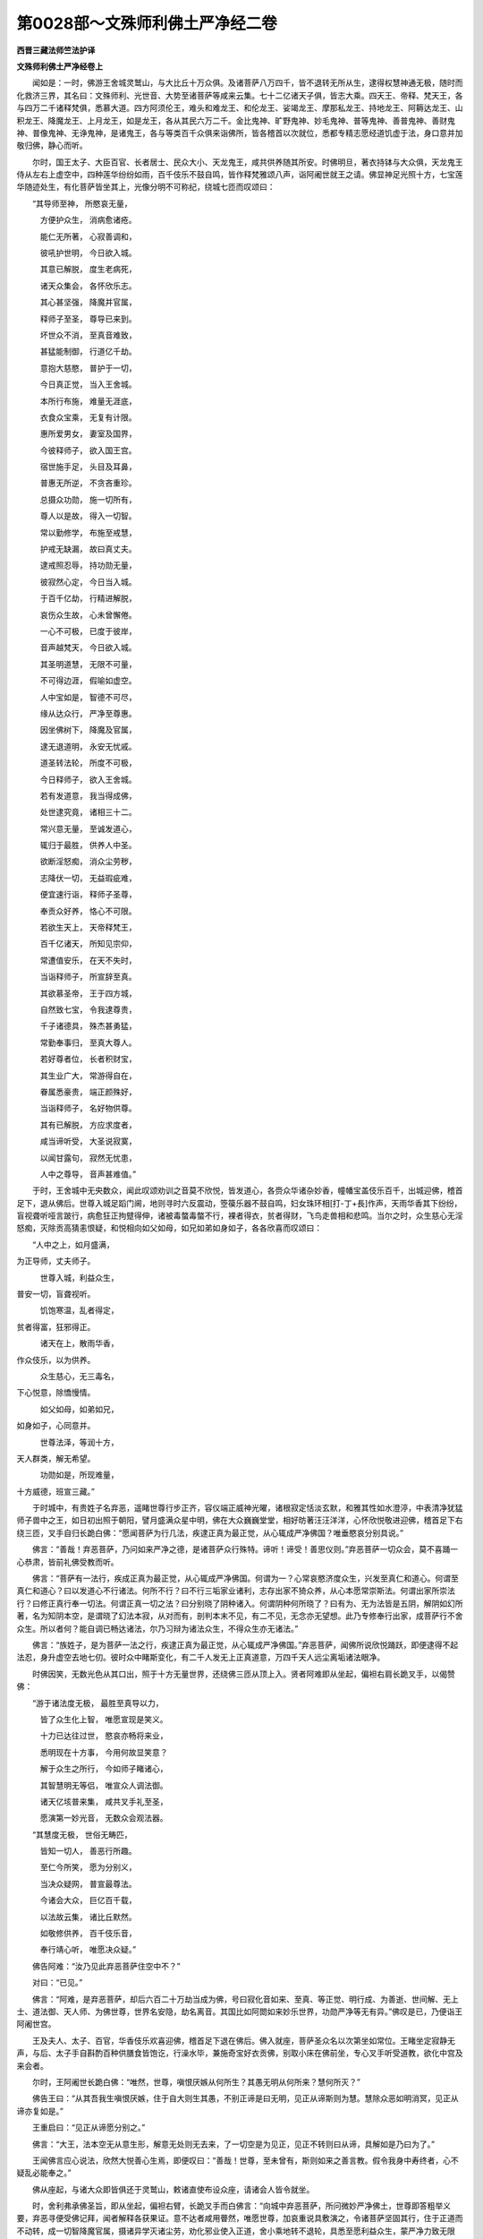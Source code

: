 第0028部～文殊师利佛土严净经二卷
====================================

**西晋三藏法师竺法护译**

**文殊师利佛土严净经卷上**


　　闻如是：一时，佛游王舍城灵鹫山，与大比丘十万众俱。及诸菩萨八万四千，皆不退转无所从生，逮得权慧神通无极，随时而化救济三界，其名曰：文殊师利、光世音、大势至诸菩萨等咸来云集。七十二亿诸天子俱，皆志大乘。四天王、帝释、梵天王，各与四万二千诸释梵俱，悉慕大道。四方阿须伦王，难头和难龙王、和伦龙王、娑竭龙王、摩那私龙王、持地龙王、阿耨达龙王、山积龙王、降魔龙王、上月龙王，如是龙王，各从其民六万二千。金比鬼神、旷野鬼神、妙毛鬼神、普等鬼神、善普鬼神、善财鬼神、普像鬼神、无诤鬼神，是诸鬼王，各与等类百千众俱来诣佛所，皆各稽首以次就位，悉都专精志愿经道饥虚于法，身口意并加敬归佛，静心而听。

　　尔时，国王太子、大臣百官、长者居士、民众大小、天龙鬼王，咸共供养随其所安。时佛明旦，著衣持钵与大众俱，天龙鬼王侍从左右上虚空中，四种莲华纷纷如雨，百千伎乐不鼓自鸣，皆作释梵雅颂八声，诣阿阇世就王之请。佛显神足光照十方，七宝莲华随迹处生，有化菩萨皆坐其上，光像分明不可称纪，绕城七匝而叹颂曰：

　　“其导师至神， 所愍哀无量，
 
　　　方便护众生， 消病愈诸疮。
 
　　　能仁无所著， 心寂善调和，
 
　　　彼吼护世明， 今日欲入城。
 
　　　其意已解脱， 度生老病死，
 
　　　诸天众集会， 各怀欣乐志。
 
　　　其心甚坚强， 降魔并官属，
 
　　　释师子至圣， 尊导已来到。
 
　　　坏世众不消， 至真音难致，
 
　　　甚猛能制御， 行道亿千劫。
 
　　　意抱大慈愍， 普护于一切，
 
　　　今日真正觉， 当入王舍城。
 
　　　本所行布施， 难量无涯底，
 
　　　衣食众宝乘， 无复有计限。
 
　　　惠所爱男女， 妻室及国界，
 
　　　今彼释师子， 欲入国王宫。
 
　　　宿世施手足， 头目及耳鼻，
 
　　　普惠无所逆， 不贪吝重珍。
 
　　　总摄众功勋， 施一切所有，
 
　　　尊人以是故， 得入一切智。
 
　　　常以勤修学， 布施至戒慧，
 
　　　护戒无缺漏， 故曰真丈夫。
 
　　　逮戒照忍辱， 持功勋无量，
 
　　　彼寂然心定， 今日当入城。
 
　　　于百千亿劫， 行精进解脱，
 
　　　哀伤众生故， 心未曾懈倦。
 
　　　一心不可极， 已度于彼岸，
 
　　　音声越梵天， 今日欲入城。
 
　　　其圣明道慧， 无限不可量，
 
　　　不可得边涯， 假喻如虚空。
 
　　　人中宝如是， 智德不可尽，
 
　　　缘从达众行， 严净至尊惠。
 
　　　因坐佛树下， 降魔及官属，
 
　　　逮无退道明， 永安无忧戚。
 
　　　道圣转法轮， 所度不可极，
 
　　　今日释师子， 欲入王舍城。
 
　　　若有发道意， 我当得成佛，
 
　　　处世逮究竟， 诸相三十二。
 
　　　常兴意无量， 至诚发道心，
 
　　　辄归于最胜， 供养人中圣。
 
　　　欲断淫怒痴， 消众尘劳秽，
 
　　　志降伏一切， 无益瑕疵难，
 
　　　便宜速行诣， 释师子圣尊，
 
　　　奉贡众好养， 恪心不可限。
 
　　　若欲生天上， 天帝释梵王，
 
　　　百千亿诸天， 所知见宗仰，
 
　　　常遭值安乐， 在天不失时，
 
　　　当诣释师子， 所宣辞至真。
 
　　　其欲慕圣帝， 王于四方城，
 
　　　自然致七宝， 令我逮尊贵，
 
　　　千子诸德具， 殊杰甚勇猛，
 
　　　常勤奉事归， 至真大尊人。
 
　　　若好尊者位， 长者积财宝，
 
　　　其生业广大， 常游得自在，
 
　　　眷属悉豪贵， 端正颜殊好，
 
　　　当诣释师子， 名好物供尊。
 
　　　其有已解脱， 方应求度者，
 
　　　咸当谛听受， 大圣说寂寞，
 
　　　以闻甘露句， 寂然无忧患，
 
　　　人中之尊导， 音声甚难值。”

　　于时，王舍城中无央数众，闻此叹颂劝训之音莫不欣悦，皆发道心，各赍众华诸杂妙香，幢幡宝盖伎乐百千，出城迎佛，稽首足下，退从佛后。世尊入城足蹈门阃，地则寻时六反震动，箜篌乐器不鼓自鸣，妇女珠环相[打-丁+長]作声，天雨华香其下纷纷，盲视聋听哑言跛行，病愈狂正拘躄得伸，诸被毒螫毒螫不行，裸者得衣，贫者得财，飞鸟走兽相和悲鸣。当尔之时，众生慈心无淫怒痴，灭除贡高猜恚恨疑，和悦相向如父如母，如兄如弟如身如子，各各欣喜而叹颂曰：

　　“人中之上，如月盛满，
为正导师，丈夫师子。

　　　世尊入城，利益众生，
普安一切，盲聋视听。

　　　饥饱寒温，乱者得定，
贫者得富，狂邪得正。

　　　诸天在上，散雨华香，
作众伎乐，以为供养。

　　　众生慈心，无三毒名，
下心悦意，除憍慢情。

　　　如父如母，如弟如兄，
如身如子，心同意并。

　　　世尊法泽，等润十方，
天人群类，解无希望。

　　　功勋如是，所现难量，
十方威德，班宣三藏。”

　　于时城中，有贵姓子名弃恶，遥睹世尊行步正齐，容仪端正威神光曜，诸根寂定恬淡玄默，和雅其性如水澄渟，中表清净犹猛师子兽中之王，如日初出照于朝阳，譬月盛满众星中明，佛在大众巍巍堂堂，相好昉著汪汪洋洋，心怀欣悦敬进迎佛，稽首足下右绕三匝，叉手自归长跪白佛：“愿闻菩萨为行几法，疾逮正真为最正觉，从心辄成严净佛国？唯垂愍哀分别具说。”

　　佛言：“善哉！弃恶菩萨，乃问如来严净之德，是诸菩萨众行殊特。谛听！谛受！善思仪则。”弃恶菩萨一切众会，莫不喜踊一心恭肃，皆前礼佛受教而听。

　　佛言：“菩萨有一法行，疾成正真为最正觉，从心辄成严净佛国。何谓为一？心常哀愍济度众生，兴发至真仁和道心。何谓至真仁和道心？曰以发道心不行诸法。何所不行？曰不行三垢家业诸利，志存出家不猗众养，从心本愿常崇斯法。何谓出家所崇法行？曰修正真行奉一切法。何谓正真一切之法？曰分别晓了阴种诸入。何谓阴种何所晓了？曰有为、无为法皆是五阴，解阴如幻所著，名为知阴本空，是谓晓了幻法本寂，从对而有，剖判本末不见，有二不见，无念亦无望想。此乃专修奉行出家，成菩萨行不舍众生。所以者何？能自调已畅达诸法，尔乃习辩为诸法众生，不得众生亦无诸法。”

　　佛言：“族姓子，是为菩萨一法之行，疾逮正真为最正觉，从心辄成严净佛国。”弃恶菩萨，闻佛所说欣悦踊跃，即便逮得不起法忍，身升虚空去地七仞。彼时众中睹斯变化，有二千人发无上正真道意，万四千天人远尘离垢诸法眼净。

　　时佛因笑，无数光色从其口出，照于十方无量世界，还绕佛三匝从顶上入。贤者阿难即从坐起，偏袒右肩长跪叉手，以偈赞佛：

　　“游于诸法度无极， 最胜至真导以力，
 
　　　皆了众生化上智， 唯愿宣现是笑义。
 
　　　十力已达往过世， 愍哀亦畅将来业，
 
　　　悉明现在十方事， 今用何故显笑意？
 
　　　解于众生之所行， 今如师子睹诸心，
 
　　　其智慧明无等侣， 唯宣众人调法御。
 
　　　诸天亿垓普来集， 咸共叉手礼至圣，
 
　　　愿演第一妙光音， 无数众会观法器。

　　“其慧度无极， 世俗无畴匹，
 
　　　皆知一切人， 善恶行所趣。
 
　　　至仁今所笑， 愿为分别义，
 
　　　当决众疑网， 普宣最尊法。
 
　　　今诸会大众， 巨亿百千载，
 
　　　以法故云集， 诸比丘默然。
 
　　　如敬修供养， 百千伎乐音，
 
　　　奉行靖心听， 唯愿决众疑。”

　　佛告阿难：“汝乃见此弃恶菩萨住空中不？”

　　对曰：“已见。”

　　佛言：“阿难，是弃恶菩萨，却后六百二十万劫当成为佛，号曰寂化音如来、至真、等正觉、明行成、为善逝、世间解、无上士、道法御、天人师、为佛世尊，世界名安隐，劫名离音。其国比如阿閦如来妙乐世界，功勋严净等无有异。”佛叹是已，乃便诣王阿阇世宫。

　　王及夫人、太子、百官，华香伎乐欢喜迎佛，稽首足下退在佛后。佛入就座，菩萨圣众名以次第坐如常位。王睹坐定寂静无声，与后、太子手自斟酌百种供膳食皆饱讫，行澡水毕，兼施奇宝好衣贡佛，别取小床在佛前坐，专心叉手听受道教，欲化中宫及来会者。

　　尔时，王阿阇世长跪白佛：“唯然，世尊，嗔恨厌嫉从何所生？其愚无明从何所来？慧何所灭？”

　　佛告王曰：“从其吾我生嗔恨厌嫉，住于自大则生其愚，不别正谛是曰无明，见正从谛斯则为慧。慧除众恶如明消冥，见正从谛亦复如是。”

　　王重启曰：“见正从谛愿分别之。”

　　佛言：“大王，法本空无从意生形，解意无处则无去来，了一切空是为见正，见正不转则曰从谛，具解如是乃曰为了。”

　　王闻佛言应心说法，欣然大悦善心生焉，即便叹曰：“善哉！世尊，至未曾有，斯则如来之善言教。假令我身中寿终者，心不疑乱必能奉之。”

　　佛从座起，与诸大众即皆俱还于灵鹫山，敕诸直使布设众座，请诸会人皆令就坐。

　　时，舍利弗承佛圣旨，即从坐起，偏袒右臂，长跪叉手而白佛言：“向城中弃恶菩萨，所问微妙严净佛土，世尊即答粗举义要，弃恶寻便受佛记拜，闻者解释各获果证。意不达者咸用瞢然，唯愿世尊，加哀重说具敷演之，令诸菩萨坚固其行，住于正道而不动转，成一切智降魔官属，摄诸异学灭诸尘劳，劝化邪业使入正道，舍小乘地转不退轮，具悉至愿利益众生，蒙严净力致无限明，未度者度未成者成。今现众会族姓子女，虚心乐闻，唯重散说，愿令法泽润及后世，加哀慈念当为众会。”

　　尔时，世尊心念：“是法微妙殊特，乃是菩萨大士之业，今当班宣不宜小会，宁可现瑞感十方世界。”即如所念，便放其身毛孔之光，普照十方恒沙世界。

　　十方诸佛各遣菩萨，神智无量微妙明达，各从菩萨百亿之众，皆现神变来入忍界，见能仁佛供侍拜谒，稽首佛足各自陈曰：“睹佛光瑞垂恩见接，凭恃四等听受法说。我本土佛而见难曰：‘汝曹何为诣忍世界？忍土五逆，刚强弊恶，贪嫉淫妒骂詈咒咀，心多嗔毒转相伤害，粗犷[怡-台+龍]悷侜张难化，勿至忍界自深劳秽！’我等皆复重自启曰：‘力能堪任来至忍界！正使遭值众恼诸害火烧刀割终无恨意。世尊及诸正士，乃能劳谦忍诲群生，愿乐礼侍咨受深经。’我本土佛乃见遣听，重复敕曰：‘往族姓子，从意顺时，牢自持心慎勿懈疑。如我本土百千劫行，不如忍世精进一旦！’是故世尊，历恒沙界不以为远，愿闻世尊说严净经，及诸正士论讲要言。”

　　于是弥勒菩萨即从坐起，偏袒右臂，长跪叉手前诣佛所，以偈叹曰：

　　“无量威德闻十方， 光照上下恒沙界，
 
　　　一切众生无能称， 人中圣慧不可议。
 
　　　十方世界恒沙国， 菩萨大众为法会，
 
　　　用乐道法亦恪住， 唯人中尊宣法训。
 
　　　世尊名称遍十方， 禁戒三昧智慧然，
 
　　　仪好无动如师子， 犹若日光曜虚空。
 
　　　诸天龙王及鬼神， 其比丘众比丘尼，
 
　　　清信士女叉手住， 愍哀安住唯宣法。
 
　　　以知过去及当来， 分别晓了今现在，
 
　　　为众生本所应度， 以律开化决狐疑。
 
　　　云何菩萨造立行， 国土严净光所照？
 
　　　何因具足众大愿？ 唯人中上宣此意。
 
　　　何缘此等无贪嫉？ 何谓禁戒无所犯？
 
　　　以何为众修勤行？ 因群黎故行愍哀。
 
　　　何从奉行无数劫， 用精进故势力上，
 
　　　智慧不倦脱无为， 济度众生勤苦患，
 
　　　其意清定恒一心， 行净脱门住禅思，
 
　　　修无所著如莲华？ 云何立行消殄欲？
 
　　　从何奉行深妙业？ 何因志行度世法？
 
　　　何缘伏魔及兵众， 以降化之即成佛？”

　　于时，世尊告弥勒曰：“布法高座，如来今当并为十方诸菩萨众，敷演往古性和佛国功勋严净愿行法典。”

　　弥勒受教，即心念言：“如来何故使我施座，不令阿难、目连等乎？”

　　文殊师利即知弥勒心之所念，便答弥勒：“当知如来使仁布座，说是法时，非诸声闻、缘觉之等所能受持，纯为菩萨宣是法耳！”

　　于时，弥勒即如其像三昧正受，为佛设座高四百万里，以无数宝而校成之，天缯綩綖而布其上，座之光明照此三千大千世界。佛起升座，三千世界六反震动。

　　于时，如来告舍利弗：“菩萨有四事法具足所愿。何谓为四？一曰、志性仁和；二曰、愍哀众生；三曰、精进不懈；四曰、一心常安，习善亲友。是为四法具足所愿。”

　　佛告舍利弗：“菩萨复有一法不失所愿。何谓为一？于是开士，当学追慕阿閦如来宿命本行菩萨道时，志愿出家乐沙门行，世世所生不违本誓，乃能进至得如来号无所从生。是则菩萨第一之利用，舍家故得致十德：一者、无有贪欲放逸之态，二者、常好闲居不习愦闹，三者、常奉佛行舍远小节，四者、弃捐痴冥无益之法，五者、不慕妻子家居恩爱，六者、释置恶趣非法之患，七者、摄取安乐天上善处，八者、未曾违失宿命本德，九者、诸天爱敬常恋侍卫，十者、诸龙神王常拥护之。是为十德。若有菩萨不舍大乘慕度众生，常当追乐出家之业，是为一法不失所愿，随志所好致何佛土，如意辄成严净佛国，是则菩萨第一善利。”

　　佛告舍利弗：“菩萨复有二事法不舍所愿。何谓为二？一曰、不乐小乘，不学其行，不与从事愿开度之，不说其法用教化人；二曰、常以无上正真之道，劝进众生令成佛法。是为二法，勤心正真等诲不倦，则便逮受十功德福处。何谓为十？一者、摄取佛土无小乘学；二者、纯诸菩萨圣众来会；三者、诸佛世尊常念护之；四者、十方诸佛所见叹誉，称其功德面为说法；五者、发微妙心常修正真；六者、不愿天帝释、梵王，心常精勤志存正道；七者、若生人间作转轮王，主四天下以道教导；八者、所生之处不违道业，常见诸佛无上正真；九者、诸天人民所见爱敬；十者、受不可计无量功德。是为十处。所以者何？说能化度一佛国众生之类，皆令致得无著果证，不如菩萨弹指之顷，劝化一人发无上正真，何况十处功德妙深，随意所欲在取何国，如愿辄成严净之德！是为二法不违本愿。”

　　佛告舍利弗：“菩萨复有三法不失所愿，能具功德严净佛土。何谓为三？一曰、尊乐闲居心习靖寂，二曰、常以殷勤谨护禁戒未曾阙漏，三曰、常惠法施无衣食望。是为三法，坚护禁戒行菩萨禁，因此辄逮十无畏：一者、能护戒行入于城邑，若至聚落心无所难；二者、若在众会说法勇猛；三者、入众中饭食不恐；四者、在家讲颂心无所惧；五者、若入精舍亦无所畏；六者、居在圣众不怀怯弱；七者、言谈说事不以恐惧；八者、往奉师父及诸和尚，恭恪不慢无畏所犯；九者、若有所说，常抱慈心心不畏恶；十者、若受衣食、床卧、医药亦无所难。是为十。又加十事乃具严净。何谓为十？一者、不畏恶业，二者、不贪亲族，三者、不求名称，四者、不慕家种，五者、不姤种姓，六者、常知止足，七者、衣食床卧、病瘦医药而知节限，八者、虽在家居叹说道法，九者、诸天往造稽首礼侍，十者、未曾思念非宜之想，心常念佛，欣然专精无衣食意，是乃具足严净佛土。又复十事受德名称。何谓为十？一曰、弃舍众会不慕因缘，二曰、常习宴处不思城邑，三曰、心存禅思无有邪念，四曰、不志多事愦闹之中，五曰、心常念佛无他之思，六曰、不舍身安而为危害，七曰、净修梵行未曾中碍，八曰、以少事故得三昧定，九曰、闻所说义要妙章句识念不失，十曰、如所听经解义归趣能为人说。是为十法。”

　　佛告舍利弗：“复有四法不失所愿。何谓为四？一曰、菩萨所作言行相应，二曰、弃捐自大，三曰、舍于贪嫉，四曰、见他人安代之悦豫。是为四。又有四事至诚谛教。何谓为四？一曰、所生之处口常清净气优钵香，二曰、言辞辩慧无所阙漏，三曰、诸天世人皆保信之，四曰、不失好声必获佛音。是为四。复有四法所修训诲。何谓为四？一曰、不生三趣无憎恶者，二曰、所学不慕九十六种所见迷惑，三曰、怨家恶友不得其便，四曰、天上世间咸共归礼。是为四。复有四法流布训诲。何谓为四？一曰、不舍布施之心，谷米踊贵因时惠施；二曰、不慕世荣所有财业；三曰、往奉自归禁戒之士；四曰、若有布施不怀贪嫉。是为四。复有四法，可悦他人心知止足。何谓为四？一曰、是众生等是为我所吾当安之；二曰、斯等贪财依怙身力以为无双，菩萨加哀施以所安，当计财业非是我侣，常畏五分侵夺无期；三曰、若多财宝，妻子炽盛眷属丰饶，不以信乐不恋国土，何况他人望于众生！四曰、志未曾求非业钱财行在诸俗。是为四法，菩萨行是不失所愿严净佛土。”

　　佛告舍利弗：“复有五法不失所愿。何谓为五？一曰、常乐经法勤求道义；二曰、知无数世所生往反；三曰、以闻经法，如诸佛行成就功勋；四曰、所从听经每事问义，造立何行具足疾成；五曰、若闻经法寻能奉行。是为五法，不失所愿严净佛土。”

　　佛告舍利弗：“复有六法不失所愿。何谓为六？一曰、好喜布施心无悭嫉，以身施与不惜寿命，不爱妻子异女眷属，心无希冀不怀妄想；二曰、菩萨在家若出行学，宁失身命不犯禁戒，谨慎守护常住梵行，兴发众生以戒劝助；三曰、知身假借诸法如幻，坚住忍力逆对不起，设遭毒害刀杖、加刑恶骂、咒咀愁恼之患，未曾起意而有恨心；四曰、奉行精进心无所著，深念非常如救头燃，行止卧觉未曾懈废，设火烧身心不退却；五曰、专心守静寂无他念，入无生寂伏想不起，心如灰灭形如枯朽；六曰、见正从谛灭除邪伪，晓了三界如响如幻，法无常名如水月形，愍哀一切劝诲众生。是为六法如愿辄成，具足功德严净佛国。”

　　佛告舍利弗：“复有七法不失所愿。何谓为七？一曰、一切所有而以布施，所可施者亦无所获；二曰、奉戒不亏不想所禁；三曰、劝于众生不起法忍；四曰、以精进行不得身心；五曰、成就禅定一心摄念；六曰、具足智慧不怀希望；七曰、常志念佛舍众希望。是为七法，所行具足严净佛土。”

　　佛告舍利弗：“复有八法不失所愿。何谓为八？一曰、所宣不说无益之言，二曰、以布施事用为庄严，三曰、其心柔和而无粗犷，四曰、恭敬法师不怀轻慢，五曰、常行谦恪下意顺众，六曰、性行清白而无沾污，七曰、若不持戒知报应事，八曰、不自伤行不毁他人。是为八法严净佛土。”

　　佛告舍利弗：“复有九法不失所愿。何谓为九？一曰、常护身行令不亏失，二曰、口言谨慎而无缺漏，三曰、将护其意使无邪想，四曰、弃去贪欲心无所著，五曰、刈除嗔恚心不起恨，六曰、灭愚冥业不为闇昧，七曰、常行至诚而无欺惑，八曰、行慈坚固心不移易，九曰、依善知友未曾舍远。是为九法严净佛土。”

　　佛告舍利弗：“复有十法不失所愿。何谓为十？一曰、闻地狱苦心怀恐惧，奉修哀心；二曰、闻畜生苦亦复怖懅，兴随道哀；三曰、闻饿鬼苦亦复畏难，发起大慈；四曰、闻天上安亦复不喜，常兴大哀；五曰、闻于人间谷米踊贵、弊恶加害而兴慈仁；六曰、心自念言加勤精进悉忍众苦，乃使佛土严净无量；七曰、令无三苦众恼之患；八曰、使其佛土丰饶平贱；九曰、人民安和寿命无限；十曰、皆自然生无所名属，至成无上正真之道。是为十法所愿不失严净佛土。”

　　佛告舍利弗：“菩萨执华诣如来时，若诣塔寺，当作是念：‘愿使众生心意软净，颜貌和悦，如华软妙形色香洁，见莫不欢爱之欣悦。愿成佛时令我国中，香树妙华周匝普遍，衣被、饮食、杂彩幡盖、金银珍宝皆自然生；其土人民禁戒清净，心意柔软和雅其性，逮深法忍神通无上。’又舍利弗，菩萨所为先人后己，念安一切如父如母，见人得安欣然代喜：‘愿成佛时生我国者，皆令安和无嫉妒疑，恬然入定心无念思。’又舍利弗，菩萨护口未曾犯失，不可之言不加人物，语常如法非义不出：‘愿成佛时生我国者，言辞柔和无有不可，语声八种出口和雅。’又舍利弗，菩萨戒净身口意善，复劝他人使行己善，令转相教普及一切：‘愿成佛时生我国者，令身口意完净无漏，神通具足在所至凑。’又舍利弗，菩萨所游兴隆道化，常以正真开度男女，未曾讲论小乘之语：‘愿成佛时生我国者，不闻声闻、缘觉之行，转不退轮逮最正觉，令纯淑行流布无极。’又舍利弗，若有菩萨不嫉彼供，不断他养，见人得供代之悦预：‘愿成佛时生我国者，无贪嫉名皆获法利。’又舍利弗，若有菩萨不自称善，不说人短，不讲众僧比丘尼阙，闻见人论有如己犯：‘愿成佛时生我国者，皆令清净不闻罪名。’又舍利弗，若有菩萨慕求经道如渴欲饮，志存正真不好异法：‘愿成佛时生我国者，皆乐经道慕求正法。’又舍利弗，若有菩萨常作音乐歌颂佛德，供养如来若塔形像，以是德本劝助学者：‘愿成佛时，百千伎乐不鼓自鸣，演八法音闻皆欣悦，开发道心悉获正真。’又舍利弗，若有菩萨见众生心放逸驰骋，开视正要使不愦闹：‘愿成佛时生我国者，使无乱志，摄念入定以禅为食，众想寂灭皆至正觉。’”

　　佛语舍利弗：“假使如来以劫之寿咨嗟佛土，成就功勋不可究尽，而譬喻之，今粗为汝略举之耳！若有闻是菩萨行德，思齐慕及逮志不疑，亦当成其严净佛土。”

　　佛告舍利弗：“菩萨复有三法，疾逮正觉，不失所愿如意即得。何谓为三？一曰、所愿特尊与众不共，二曰、所行安谛而不放逸，三曰、如所闻法奉行不惓。是为三。”

　　舍利弗言：“善哉！至未曾有，如来善训道品备悉，所愿成就严净佛土。”

　　佛告舍利弗：“如是，如是，如尔所云，如来作佛积行所致，不以饰辞巧言成道。放逸行者自误入冥，堕四颠倒，没生死河求出难得。若有菩萨闻是经者，愿乐奉行立不放逸，必当成就如上所教。”

　　于是会中，八万四千菩萨即从坐起，叉手自归，同发声言：“我等世尊，愿皆奉行如佛训教，具足所愿从行得道，除去饰辞放逸之巧，备悉弘誓戒德之要。愿使一切悉行敏诲，以行自严去众秽操。”

　　时佛欣笑，口中五色光出照于十方，还绕身三匝从顶上入。贤者舍利弗，前白佛言：“何因缘笑？今佛既笑，必当有意。”

　　佛告舍利弗：“汝宁见此诸族姓子师子吼不？”白言：“已见，世尊。”

　　佛言：“是族姓子于后来世，竟百千劫皆当成佛，号曰净愿如来、至真、等正觉、明行成、为善逝、世间解、无上士、道法御、天人师、为佛世尊，国土严净犹如西方安养之国，功勋严净等无有异，其寿命等亦无差别。”又问云：“何其寿命等亦无差别？”佛言：“各寿十劫。”

　　尔时，师子步雷音菩萨即从坐起，偏袒右肩，长跪白佛言：“文殊师利童真，诸佛所叹咨嗟功德，今当久如成最正觉？”

　　佛言：“汝自以是问文殊师利？”

　　寻如佛教，前问文殊师利：“仁尊，久如当成无上正真之道逮最正觉？”

　　文殊师利答曰：“当作是问，仁为志学无上正真道乎？所以者何？假使吾身学佛道者，当作斯问。吾不求道，当何因成最正觉？”

　　又问：“仁不以众生求最正觉乎？”

　　答曰：“不也。所以者何？众生不可得故。假使吾得众生处所，当为众生志求佛道。所以然者？无有吾我、人、寿命故，由是之故，身无志求亦无退转。”

　　又问：“仁不求佛慕佛法乎？”

　　答曰：“不也。所以者何？一切诸法皆悉佛法。若使众法无有众漏无受因缘无想，是志佛道，解了若此逮一切法。又如仁问逮立佛法，随仁意答，谁求志者？色志佛道乎？色志本净志佛道乎？其色本无志佛道乎？色自然、色悉空、色恍忽、色本净、色寂然，以此色法志求佛道成正觉乎？”

　　答曰：“不也。色不志道本净自然以空寂然，诸色法不志求道不成正觉法亦如是。”

　　文殊师利又问曰：“痛想行识及与识法，志求佛道乎？”

　　答曰：“不也。”

　　文殊师利曰：“五阴识法不成正觉。于意云何？其外五阴我、人、寿命，可言有处乎？”

　　答曰：“不也。”

　　文殊师利曰：“如是我当分别，以何等法志求佛道成最正觉？”

　　又问文殊师利：“其阿夷怙新学菩萨，闻是教训将无恐怖乎？所以者何？仁之名号一切导首，为众重任而今造证，为诸菩萨颁宣诸法，不志求道不成正觉。”

　　文殊师利答曰：“法界不恐，本际不惧，闻佛说法无所畏难。其恐惧者则怀忧戚，无忧戚者则离尘埃，彼则解脱，其以解脱则无所著，以无所著则无复转，以无复转则不复脱。其不脱者彼无从来，以无从来亦不从去，其无从去则无所愿，其无所愿则无志求，其无志求则无退转，以无退转，若不退转便不退转，空无不转无想不愿。斯本际者佛法不转，佛法无作无有边际，佛法无著则无所倚，佛法无行亦无精进，亦无所行无有教令，其诸佛法假有号耳！又计空法无所从生，无所从来，无所从去。又计佛法不离尘劳贪怒痴垢，佛法无染尘劳之行，无有吾我寂无所念，所行无念无尽不起，平等无邪，则诸佛法亦无非法。所以者何？无处所故，无可行者，是曰佛法。若有新学菩萨闻是说者，若恐怖者疾成正觉，若不恐怖不成正觉。”

　　又问文殊：“为谁说是？”

　　文殊曰：“其恐怖者乃有妄想，以有妄想，心自念言：‘我身当得成最正觉。’缘是之故便起道意志存正觉。于意云何？从来未曾有觉成空不？”

　　答曰：“无也。”

　　文殊又曰：“世尊不云一切诸法等如虚空？”

　　答曰：“有是。”

　　文殊又曰：“道犹虚空等亦本无，虚空如道，道如虚空，空之与道则无有二不可分别。其解斯等，则无所知亦不无慧。”

　　文殊师利说是语时，四千比丘漏尽意解，十二垓众得法眼净，九万六千人从古以来未发道心皆发无上正真道意，四万二千人逮得无所从生法忍。

**文殊师利佛土严净经卷下**


　　于时，师子步雷音菩萨，复问文殊师利：“发意久如应发道心？”

　　文殊答曰：“止！族姓子，勿怀妄想，一切诸法皆无所生。假使有说‘我发道心’、‘吾当行道’堕大邪见。所以者何？今观察心，都永不见心发道意，亦复不观彼发道心者也。吾亦不见道心所存，吾由是故不发道心。”

　　又问：“仁者，以无所见，今何以故宣此章句？”

　　文殊答曰：“无所见者乃为等教，无所见趣，名是章句平等言辞。”

　　又问：“何故言曰趣平等乎？”

　　文殊答曰：“如族姓子所言等者，无若干故。其平等者彼无行法，于其平等无有譬喻，不见诸法是乃平等。若宣斯训则宣一业，若寂然业无有尘劳，不为嗔恨而说经法，不有断灭、不计有常，不起不灭，不有吾我亦无所受，不举不下不高不卑；虽有所说，无有妄想亦无思求。若族姓子，有晓此法而奉行者，乃曰平等。又有菩萨广入于法，不见若干，亦复非一乃曰平等。其平等者则无偏党，其无偏党是甚清净。”

　　于时，师子步雷音菩萨，前白佛言：“唯然，世尊，文殊师利所说巍巍乃如是乎！发道心以来为几何耶？众会思渴愿乐欲闻。”

　　佛言：“族姓子，文殊师利在深妙忍，所入深忍不逮得道，亦不得佛复不得心，以无所得故不说之，久如发心为发道意，唯佛今当为汝解说本初发心。乃往过去七千阿僧祇江河沙劫，乃尔世时有佛，号雷音响如来至真等正觉，乃在东方，去此七十二垓佛土世界名曰快成，其佛土在彼颁宣道教，弟子声闻八十四亿百千垓众，诸菩萨等复倍是数。时有转轮圣王，名曰安拔号为法王，治以文法王四天下，王有七宝。圣王尔时往诣雷音响如来所，供养尽意八万四千岁随其所安。王心念言：‘我已积功德行难量，不用斯心，宁以德本并修劝助。’复更思惟：‘以德劝助当求何劝？天帝、梵王号、转轮圣王、声闻、缘觉耶？’适发是意，上虚空中演大音声：‘大王，如是莫兴贱意，当发无上正真道心！’王闻是言即时大悦，王弘慈心不转道意。所以者何？用其天人开示意之故，知我心念。时，安拔王与大众俱九十六亿垓人，往诣雷音响如来稽首足下，右绕七匝退住一面，以偈叹曰：

　　“欲问殊胜法， 以奇雅答我，
 
　　　云何人在世， 而致最超异？
 
　　　以普俱供养， 自归于世护，
 
　　　用无所著心， 永无所劝助。
 
　　　世尊察知之， 吾独寂发心：
 
　　‘以兴广供养， 云何劝助之？
 
　　　志天帝梵王， 为四方之王，
 
　　　若求于声闻， 当慕缘觉乘？’
 
　　　我适发是念， 空中宣洪音：
 
　　‘仁者慎莫得， 劝助下劣心。
 
　　　当为一切故， 兴发微妙心，
 
　　　开显大道意， 饶益于世间！’
 
　　　今欲问于佛， 在诸法自由，
 
　　　云何起发心， 不失于道意？
 
　　　唯说斯义趣， 何因逮是处？
 
　　　如我所像人， 而发菩提心，
 
　　　天中尊愿说， 宣上妙章句。”

　　“大王且听之， 当宣以渐训！
 
　　　愍哀于众生， 乐住于法本，
 
　　　如所誓志愿， 转得成所趣。
 
　　　吾亦往宿世， 因发起道心，
 
　　　愍哀于众生， 而兴斯誓愿。
 
　　　如本所志愿， 亦若心所念，
 
　　　逮无动佛道， 在世寂上圣。
 
　　　大王当强志， 造立极上心，
 
　　　若修诸正行， 仁亦当成佛。”

　　　以闻是言教， 王意便欣然，
 
　　　在一切普世， 颁宣师子吼：

　　“假使于本际， 不知生死元，
 
　　　为一一人行， 如若干众生。
 
　　　今发于道心， 在一切世间，
 
　　　普请于众生， 令不堕贫匮。
 
　　　从今日以往， 假使生欲心，
 
　　　辄当欺诸佛， 现在十方圣。
 
　　　若生嗔恨厌， 嫉妒及贪苦，
 
　　　未曾犯不可， 至成人中尊。
 
　　　常当修梵行， 弃欲舍秽恶，
 
　　　当学于诸佛， 戒禁调和性。
 
　　　不以斯四色， 疾成佛正觉，
 
　　　用心切之故， 当行于本际。
 
　　　常严净佛土， 无限不可议，
 
　　　当宣传名称， 通彻于十方。
 
　　　唯圣见授慧， 成佛人中上，
 
　　　令其心清净， 永无众犹豫。
 
　　　常修治身行， 口言亦如是，
 
　　　亦当净心念， 不犯众瑕疵。
 
　　　假使我成佛， 在世人中尊，
 
　　　以是正真言， 地当六反动。
 
　　　设我言至诚， 真正不虚诈，
 
　　　由是见证明， 虚空宣伎乐。
 
　　　若实不谀谄， 无贪嫉不厌，
 
　　　以是诚信故， 雨清净意花。”

　　　适宣斯言已， 至诚言无异，
 
　　　十方亿万国， 则六反震动；

　　　于上虚空中， 有巨亿音乐；

　　　天雨杂意华， 积地四丈九。
 
　　　其王以学是， 二十亿众人，
 
　　　口宣柔和音， 必成佛上道。
 
　　　二十亿众等， 一切建佛道，
 
　　　见王发大道， 亦效学洪业。

　　佛语师子步雷音菩萨：“欲知尔时安拔王乎？”

　　答曰：“不及也。”

　　佛言：“则今文殊师利身是也。发道心已来，如七千阿僧祇江河沙劫佛土满中尘；逮无所从生法忍已，过六十四江河沙劫。于彼世等则具十住，成就十力，普备一切诸佛道地辨诸佛法，从初以来未曾一反生心而有发意也，皆以逮致无上正真之道为最正觉，我亦不念言当云何成最正觉。其二十亿人，在往古雷音响如来所发道心者，悉已逮致无上正真之道，成最正觉已转法轮，为诸众生兴立佛事，灭度去已；悉是文殊师利之所劝发，皆悉供养勤修众行，六度无极，普以执持传宣正法，于今现在适有一佛说法未灭度耳！下方界分，去是四十四江河沙等佛土，有世界名地底，其佛号持地如来至真等正觉，今现在说法，与无央数诸声闻俱，其寿无限。”佛说是往古喻时，七千人皆发无上正真道意。

　　于是师子步雷音菩萨，问文殊师利：“仁者在往古佛，具一切法如来十力，已备十地，用何等故不成正觉？”

　　文殊师利答曰：“不以往古过去诸佛一切诸法成最正觉。所以然者？此言得道则为不得，亦无所逮。”

　　又问：“云何具足佛法？”

　　答曰：“具本无故。”

　　又问：“云何具足本无？”

　　答曰：“备悉虚空乃具本无，晓了虚空及诸佛法本无之义，等无有二不可分别。”

　　又问：“云何以具一切诸法？”

　　答曰：“具足五阴，乃能具三界一切，普备十方诸佛之法。”

　　又问：“云何具足诸色？”

　　答曰：“仁等见色，色有常乎？若无常耶？”

　　答曰：“不也。”

　　曰：“诸法有常、若无常乎？又彼五阴有增、有减耶？”

　　答曰：“不也。”

　　文殊师利曰：“是故族姓子，若于诸法不增不减，故曰具足。”

　　曰：“何以具足？”

　　答曰：“备诸法慧不所解，亦如如慧不转，尔乃不知诸妄想处，以无妄想不造具损，其不具损乃曰平等。是故族姓子，等见诸色尔乃等见一切诸法，痛想行识亦复如是等无有异。”

　　于是师子步雷音菩萨，问文殊师利：“又察仁者逮得法忍以来，久远悬绝迥邈巍巍，如是不一发心‘吾当得道’，仁者云何劝化众生使发道心？”

　　答曰：“吾不劝众生令发道心？”

　　又问：“何故？”

　　答曰：“众生不实，众生寂寞所在颠倒，故劝化之令发道心。假使众生不处颠倒，则无有道，何所发乎？吾以是故，不劝众生使发道心，亦不化之令悉求道。所以然者？无所想者乃曰平等，其平等义无所志求亦不退转，是故名曰无所归趣、无所从来。当观生死，所谓平等斯章句空，空无志求。又族姓子，向者所问逮得法忍以来，久远悬绝迥邈巍巍，如是不一发心‘吾当得佛’？卿宁见心，以何等心得成佛道？”

　　答曰：“不也。所以者何？心者无形，不可睹见。”

　　“道亦复然，亦无形色复不可见。所以道者？假有号耳！所曰言心及与佛道是悉假托。是故，族姓子，吾宣斯辞，不一发心‘吾当得佛’。其无发心无所生亦无所毁，以无所生无所毁者，乃名曰逮。”

　　又问：“何所是时曰约时，乃曰为时耶？”

　　答曰：“族姓子，所云时者畅平等觉，所可觉者不增不损，永不起想亦无所灭，尔乃名曰随其等时，其不妄想本无本，是则名曰随等时也。若逮正见，等于平等达于诸法，都无所获则不造计，若干种品一无所念，尔乃名曰随等时也。若身证明一切诸法，诸所相者皆为法相，晓了如是故有心著；若无有相则无所倚，尔乃名曰等随时矣！”

　　又问：“何谓为逮？”

　　文殊师利答曰：“无所行也，谓名所迹故曰为逮。而于三界悉无所行，假有斯辞其得尘劳则不能逮。所以然者？意无所存斯法无言，以是之故不可逮得。又族姓子，无所得者乃曰为逮，其无所言则不逮法便无所住，若不得法乃曰为逮。”

　　于时，师子步雷音菩萨前白佛言：“善哉！善哉！世尊，唯如来说，文殊师利成佛道时国土何类？”

　　佛告之曰：“汝以是语问于文殊师利？”

　　即受佛教问文殊师利曰：“仁成佛时国土何类？”

　　文殊师利答曰：“族姓子，若仁好乐佛道者，当问成佛国土何类？”

　　又问文殊师利：“仁者，不乐佛国土乎？”

　　答曰：“不也。”

　　又问：“何故？”

　　答曰：“其有所乐则为乐欲，其乐欲者则有恩爱，其恩爱者则有所受，若有所受则有苦患，其苦患者则无有护，是故吾身不成正觉。所以者何？无所得故，若不得道是故无乐。又如向者仁之所言，国土何类说其本末？吾不堪任自亏其身。所以者何？若有菩萨用叹己故，便自亏灭佛及国土功勋严净面见如来无极法藏。”

　　时佛告曰：“文殊师利，宜用时说成己佛土功勋严净，以何志愿如来听之。或有从仁闻说所愿，诸余菩萨缘是发意具足斯业。”

　　文殊师利答曰：“唯然！不敢违教。”即从坐起，偏袒右臂，右膝著地，叉手白佛：“唯承圣旨今当宣之！若族姓子及族姓女，求佛道者且共听之，闻已具得行是所愿。”应时十方各如江河沙诸佛国土六反震动。

　　时，文殊师利复白佛言：“唯然，世尊，我之本愿如佛所言，从如七千阿僧祇江河沙劫行菩萨业，不成道场不致正觉，道眼彻视光睹十方悉见诸佛，普劝化一切众生悉成佛道，吾心坚住咸开化之，布施、持戒、忍辱、精进、一心、智慧而劝助之，皆是吾身之所劝化。唯然，大圣，今观十方以无挂碍清净明眼所见，诸佛皆以劝助建立无上正真之道，斯等皆办，乃吾成无上正真之道，为最正觉也。虽有是言故尔续立不成正觉，假使所愿若具足者乃成佛耳！”

　　时，彼众会诸菩萨等各心念言：“文殊师利前后所见诸佛世尊为几何？”

　　于时，佛即知诸菩萨众心之所念，告师子步雷音菩萨曰：“犹如，族姓子，有一丈夫出现于世，取是三千大千佛土满其中尘取破碎之，一一诸尘各各碎之，各如一佛国满中诸尘。族姓子，所趣云何？岂宁有人知是尘数多少者不？”

　　答曰：“无能知者，天中之天。”

　　佛言：“假使族姓子，悉能晓了知是尘数佛国多少，不足言也。文殊师利明眼所睹，十方佛土所见，过是尘数之国，百倍、千倍、万倍、亿倍、巨亿万倍、兆载劫数不可限，无量无边，所愿如是不成正觉。正使佛国如江河沙，周匝十方满中佛树，一一树下有坐菩萨，须臾一时皆成无上正觉之道，逮最正觉，临灭度时，不须佛树道场起焉普为一切。复过十方不可计量诸佛国土，化于众生说法使度，所愿巍巍致此佛国乃成佛道，使其国中无有声闻、缘觉之名，纯诸菩萨灭除疲厌嗔恨之难，净修梵行周遍佛土，悉复不闻女人之名，使诸菩萨皆得化生，身被法服跏趺而坐，佛国严净纯诸菩萨，炽盛巍巍除小乘法。”

　　于是师子步雷音菩萨前白佛言：“成佛之时所号云何？”

　　佛言：“名曰普现如来至真等正觉。所以号曰普现者何？其佛功德普现十方无限国土，其有得见普现如来，若睹光明皆当得莂逮成无上正真之道。于今若佛灭度之后，得闻将来普现佛名，亦当得决，然后成无上正真之道，除入灭志得道迹者。”

　　文殊师利复白佛言：“唯然，世尊，我所誓愿得成佛时生我国者，令无饥渴饮食之想，众味馔具自然满钵在于右掌，适在掌中心则发念：‘不先供养十方诸佛、声闻、缘觉及诸贫匮、危厄乞丐、下劣众生，先自食者则为不宜！先饱一切然后乃食。’寻如所念神通备足，在所至凑无有挂碍，行疾如风，所念即到十方供养诸佛、下遍众生，宝衣法服俱亦复然。先供养诸佛，次及所尊、穷贱下劣皆先使安，无有八难众苦恼患，语则可意不闻恶言，学无禁戒是非之音。无尊无卑，无富无贫，其生我国皆同一伦。”

　　于时，师子步雷音菩萨前白佛言：“尔时彼土无名号字？”

　　佛言：“如本誓愿所志具足，世界名曰离尘垢心。”

　　复白佛言：“在于何方？”

　　佛言：“在于南方，去是忍界极在其边，众妙宝摩尼明珠合成佛土，十方一切未曾见闻，奇珍众宝流布遍现，未曾朽败而有减损。菩萨所作欲令其地化成众宝，如念即成在作何宝。众妙香华所欲备有，亦无日月明、冥昼夜。若菩萨身光所照随意，唯华开合别昼异夜，无有寒暑老病死事，唯行菩萨便成正觉。若生他方亦无异业，天上世间悉行菩萨，临命终没皆成正觉，无有终没，无中灭度。虚空之中不见伎乐悲和之音，自然而作其音，不宣爱欲之辞，恒出佛法六度无极菩萨箧藏经法之音，随意所好闻经法音，如念即解皆发正觉。见佛疑灭，闻经解达。于时会中有无央数诸菩萨众，同时举声謦扬大音，佛闻是号适得其宜，名曰普现无违道教。若有众生闻普现名，乃获快利无极之庆，况生其国得见普现，值遇神化法则其行！若有闻是所说决者，则为见佛，闻经入心藏之不忘。但逮得闻文殊师利成佛名德，巍巍乃尔，何况目见！”

　　时，佛告是诸菩萨曰：“若有得闻百千亿佛名号功称，利益众生开化度人，不如文殊师利一一劫中化导众生永安无患，何况得遇普现如来，其庆无喻诚如所云！”

　　于是众会，闻佛赞是诸菩萨言，应时座中诸天神王，及世间人各万亿垓，俱时稽首礼文殊师利，同发声言：“今自归命普现如来！”自归适讫，便有八万四千垓众皆发无上正真道意，余无量人积众德本立不退转。

　　时，文殊师利复白佛言：“今我愿是诸不可计无量佛土，功勋严净目之所睹，由从所愿瑞应处所，皆使合并成一佛土。不计声闻、缘觉，严净五浊恶世发意之顷。正使我身江河沙劫称叹诸国功勋严净，无有限量不得其底；我所誓愿复过越彼，无能究竟证明我者，独佛缕练明知我耳！”

　　佛言：“善哉！诚如仁言。如来通慧三达无碍，真尔真尔等无有异。”

　　尔时，会中诸菩萨众又心念言：“如佛咨嗟文殊师利成佛国时功勋严净，何如西方安养世界无量寿佛严净等不？”

　　时佛即知诸菩萨心，便告师子步雷音菩萨：“欲知西方安养世界无量寿佛功勋严净，比于文殊师利，难以喻哉！假譬言之，如取一毛破为百分，以一分毛取海水一渧，无量寿佛如一分毛水一渧耳！文殊师利成佛汪洋如海，巍巍荡荡不可思议。”

　　于时，师子步雷音菩萨前白佛言：“曾颇有余方如来国土严净如是者不？”

　　佛言：“有！东方去是百亿江河沙界，名曰超立愿，其佛号名普照常明德海王如来至真等正觉，与诸菩萨眷属围绕而说法经，兴演以来江河沙劫。其佛寿命亦无有限，比普现国严净正等。有四菩萨被弘誓铠得不可议。”

　　又白佛言：“唯愿加哀宣布未闻，具说普照常明德海王如来其土严净。又四菩萨名号何等，在于何方游何佛土，净德普备能具斯处？”

　　佛言：“第一菩萨名曰光英，游于东方无忧首如来佛土。第二菩萨名曰慧上，在于南方慧王如来佛土。第三菩萨名曰寂根，在于西方智积如来佛土。第四菩萨名曰意愿，在于北方钩锁如来佛土。”

　　于时，世尊即如其像三昧正受，其三昧名悉现严净，应时见东方普照常明德海王如来佛土，及诸菩萨功勋严净，自昔以来所希见闻。譬如掌中视宝珠耳，如普现佛国土无异。众会睹之莫不欣喜：“诚如世尊所言，无有异也。”

　　世尊即便告诸菩萨：“当如文殊师利所行为法。”

　　诸菩萨众同发声曰：“唯然，受教，当学文殊师利本发心行，成就严净不敢懈废。”

　　于时，世尊寻便欣笑光从口出，五色晃昱，普照十方掩覆日月，绕身三匝还从顶入。弥勒菩萨即从坐起，长跪叉手前问佛言：“佛不妄笑，笑必有意，是何因缘愿佛说之？”

　　佛言：“弥勒，向佛说法现三昧力，皆见东方普照佛国，具足备悉严净功德，众会欣悦誓愿志学，今现八万四千菩萨咸共发心成严净国，复有菩萨八万四千十六正士发仁慈心，性弱和雅所愿具足，斯等如是当逮文殊师利。其余菩萨不能若斯，虽尔缘是功德福，疾成无上正真之道为最正觉，国土成就不及文殊师利严净之德。”

　　佛言：“弥勒，若有菩萨心性至真，口宣誓愿不犯本心，亦当具足如文殊师利身。其心怯弱而有信乐，缘是口勇宣辞誓愿，转得超越六十万亿垓劫终始之难，六度无极则以具足。”

　　时，四菩萨各从其方化作重阁众宝校络，各从诸天无数百千，雨众天华鼓众音乐，神足威变地为动震，四面俱进来趣世尊，光照众会见莫不欣。

　　弥勒长跪而白佛言：“今地大动天华纷纷，重阁晃曜四方来臻，鼓乐弦歌天香苾芬，此何瑞应？谁之威神？”

　　佛言：“弥勒，是四菩萨即来见佛，用自神力感动众会，故现此瑞劝化于法。”

　　时四菩萨即进诣佛，稽首礼足绕佛三匝，佛命使坐退而就榻。时佛宣告诸会菩萨：“此四正士多所劝发，兴建誓愿不可称计。设族姓子，谦敬渴仰于此正士，因问法义疑网永止，行菩萨业灭除终始，必逮无上正真之道，超二十亿劫周旋之恼，普具诸法六度无极。若有女人闻是正士名号之称，速转女身疾解正觉。”

　　尔时，世尊敛复威神，一切众会还自如故，彼佛国土忽然不现。

　　于是文殊师利前白佛言：“唯然，世尊，一切诸法犹若如幻！幻师所作适起寻灭，诸法展转亦复如是。其不起灭乃曰平等，平等学者必逮正觉，逮正觉已度脱一切。”

　　慧上菩萨问文殊师利曰：“菩萨何行而成正觉？”

　　文殊师利答曰：“无逮无失是曰正觉。”

　　慧上又问：“宁可复得不可逮乎？亦复无乎？若不逮有，则无有众不可逮众。”

　　文殊师利答曰：“亦不可逮，亦复不无。所以不逮？是诸法过悉无所生，初无所有，非方当有不怀无得。”

　　文殊师利又复问慧上曰：“何所一业敷演经法？”

　　于是慧上答曰：“其无所生亦无所坏，不造异住，是曰一业敷演经法。”

　　光英菩萨曰：“其无来无往，是曰一业敷演经法。”

　　寂根菩萨曰：“其无所得亦无所等，亦不造证，亦不寂然，亦无淡怕，无去来今，是曰一业敷演经法。”

　　意愿菩萨曰：“其不妄想佛法圣众，不念菩萨，无国土想，无地狱念，不断章句，不倚有常，是曰一业敷演经法。”

　　弥勒菩萨曰：“不见五阴衰入诸种，不视不盲无妄想法，不畅入法不积不舍，是曰一业敷演经法。”

　　师子步雷音菩萨曰：“其于乱法而无所乱，不造若干是凡夫法。斯习学法此诸佛法，不怀妄想不受一法，其业寂寞，是曰一业敷演经法。”

　　爱见菩萨曰：“其逮本无不想今无，斯深妙法悉无妄想，是曰一业敷演经法。”

　　无碍辩菩萨曰：“诸法皆尽究竟尽者，乃曰无尽。演一切法不可尽者，是曰一业敷演经法。”

　　善心念菩萨曰：“其于诸念而无所思，若有所入亦不无心，不得不失，是曰一业敷演经法。”

　　觉离尘菩萨曰：“于诸尘法而无所染亦无不染，不著不忧，不忘不念，不作无不作，不取不舍，是曰一业敷演经法。”

　　海底菩萨曰：“其志如海永难得底，深入法要不见妄想，如所应行而颁宣法不我无彼，是曰一业敷演经法。”

　　十上月童真菩萨曰：“普等众生若如月满，心不见等无所等，是曰一业敷演经法。”

　　消诸忧冥菩萨曰：“其能休息一切忧疮不忧不戚，以能割除众愦诸本。何所是本？吾我之本。其有等住于吾我行而说法者，是曰一业敷演经法。”

　　钩锁菩萨曰：“若说于法，其不倚著欲界、色界及无色界，不著声闻、缘觉之法，不慕佛道，是曰不业敷演经法。”

　　普现菩萨曰：“等宣诸法等于空无，不念于空不得平等，所说如是，是曰一业敷演经法。”

　　三品净菩萨曰：“其讲说法净三品场。何谓三场？不得吾我，不想法会，不倚诸法，是曰三场清净之业宣布法训。如斯说者，是曰一业敷演经法。”

　　在所吉菩萨曰：“知一切法归于平等，若晓了斯，而为分别不宣文字，以无所宣一切诸法，是曰一业敷演经法。”

　　深行菩萨曰：“若有睹见一切诸法，亦无所见，若讲如是言辞，是曰一业敷演经法。”

　　如是要言，一切菩萨各言其志，说是一业经典法时，七千亿菩萨逮得无所从生法忍，八十万四千垓人皆发无上正真道意，七千比丘漏尽意解，九十六载诸天世人远尘离垢诸法眼生。

　　于是师子步雷音菩萨前白佛言：“文殊师利成普现佛时，诸菩萨能有几所？其寿久如？何时成佛？”

　　佛言：“卿自以是问于文殊师利？”

　　即如佛教，问文殊师利曰：“仁当久如成最正觉？”

　　文殊师利答曰：“虚空有形乃成正觉！假使幻人成佛道者，我身尔乃无著漏尽成最正觉！若呼有形，而响有影，月能昼明，日而夜照，尔乃我身成最正觉！志求道者，乃当问之成佛之期。”

　　又问：“仁者为不志求道？”

　　答曰：“不也。”

　　曰：“何以故？”

　　答曰：“道是文殊，文殊是道。所以者何？假有号耳！文殊及道其名寂寞，了无解空空则曰道。”

　　佛告师子步雷音菩萨言：“宁曾见闻无量寿佛国中菩萨、声闻众不？”

　　答曰：“唯然，亦见亦闻。”

　　佛言：“为多少乎？”

　　答曰：“不可思议，不能称限。”

　　佛言：“普现佛国菩萨之数，喻如积尘满十方界，无量寿佛菩萨、声闻比数多少如一尘耳！又普现佛寿命无限，取譬言之，破碎十方三千世界皆使作尘，布散此尘过千佛国乃著一尘，周匝十方而尽其尘，于族姓子宁能计知此尘数不？”

　　答曰：“无能限焉！”

　　佛言：“普现如来以劫之寿当一尘耳！计尘之喻尚不足言，欲知其要如虚空无边，年寿劫数无以比焉！”

　　于时，弥勒菩萨前白佛言：“假使有人学于大乘，为是大智无极之慧，当忍勤苦无央数劫，自归普现行菩萨法，如斯大道不当懈废。”

　　佛言：“如是，弥勒，诚如所云。谁有闻是无极大慧，不发道意爱乐之乎？唯有懈废小节之类，不解正真不乐之耳！”

　　佛说是时，十千众人发大道心。

　　尔时，世尊告师子步雷音菩萨言：“今叹文殊师利自昔所行本心志愿，度佛无量菩萨无数，道慧高德不可思议，周匝十方诸得道者不能究尽。”

　　为作譬喻时，师子步雷音菩萨前白佛言：“假使有人立弘誓愿无极之行，当如文殊师利志愿等不？忍勤苦行，于无数劫而无懈厌，不发劳想？”

　　佛言：“族姓子，意趣云何？虚空宁念‘我行昼夜、日月时节、年限劫数’不？”

　　答曰：“不也。”

　　曰：“如是，族姓子，晓了诸法亦如虚空。虚空寂定，不念昼夜日月时节、年限劫数也。所以者何？空无念思，岂有劳想？过江河沙劫亦无增损，不衰不盛，不坏不毁，不生不老，不病不死，不去不来。所以然者？虚空与有假有号耳！文殊师利名号如是，其能晓了如虚空者，悉知诸法一切无辞皆无所有，便无恐怖不以为劳！文殊师利成佛久远乃尔志同，文殊师利等亦如是。”

　　于时，海底菩萨谓文殊师利：“所被弘誓不可比喻，若有学者当云何进？”

　　文殊师利答曰：“若有学我弘誓铠者，志存誓愿若如幻化，则无所有亦无所为。”

　　佛说是经时，四大天王、天帝释、梵天王，及余尊大神妙诸天，佥然同音，俱共叹曰：“唯然，世尊，其闻是经，为得善利无极之庆，何况受持讽诵学者！我当受持讽诵修学，广为人说普令流布，将护行者使法久存。”

　　于时，师子步雷音菩萨前白佛言：“唯然，世尊，若有受持讽诵斯经得何福庆？若有闻者，即便发心追慕志学文殊师利竟则复云何乎？”

　　佛言：“若有菩萨学是法者，犹如如来已无挂碍。若于将来最后末世，则以七宝积满十方诸佛之国，则贡上佛供养一切，等心众生历劫不废，又兼法施备具六德，此之功德又不足计！不如闻是严净经法，发心慕学文殊师利，模式讽诵经行七步之内，德过于彼巨亿万倍，无以为喻不可称计。”

　　时，弥勒菩萨前白佛言：“是经所名？云何奉持？”

　　佛语弥勒：“斯经典者，号曰《娱乐所愿殊特》，当奉持之。又名《文殊师利佛土功勋严净》，亦复名曰《其发道心志怀悦豫》，当坚持之。”

　　尔时，十方诸来菩萨，皆散天华供养是法，咨嗟文殊师利无量之德，法泽普润弘覆三界，开心受者皆逮正觉，前礼佛足绕佛三匝，忽然不现各还本国。佛说是时，化江河沙诸菩萨等立不退转，信是菩萨具成德本。

　　于是文殊师利有三昧，名光普照辞训如幻，以斯定意而行正受。适三昧已，一切众会皆见文殊师利，普在十方不可称计诸佛之国，各各佛前文殊师利住立，咨嗟己国严净之德。众会见已叹未曾有：“文殊师利所愿无尽，道德巍巍超绝无比，乃使其身遍显十方，端坐在此而不转移，威神功德堂堂不訾。”

　　佛说如是，诸菩萨众，比丘、比丘尼、清信士、清信女，诸天、龙、神、阿须伦、世间人，皆大欢喜，稽首佛足，作礼而去。
